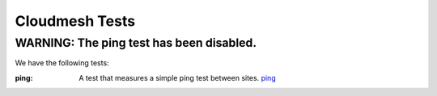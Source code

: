 
Cloudmesh Tests
======================================================================


WARNING: The ping test has been disabled.
----------------------------------------------------------------------


We have the following tests:


:ping: 

  A test that measures a simple ping test between sites. `ping <test/ping>`_ 



